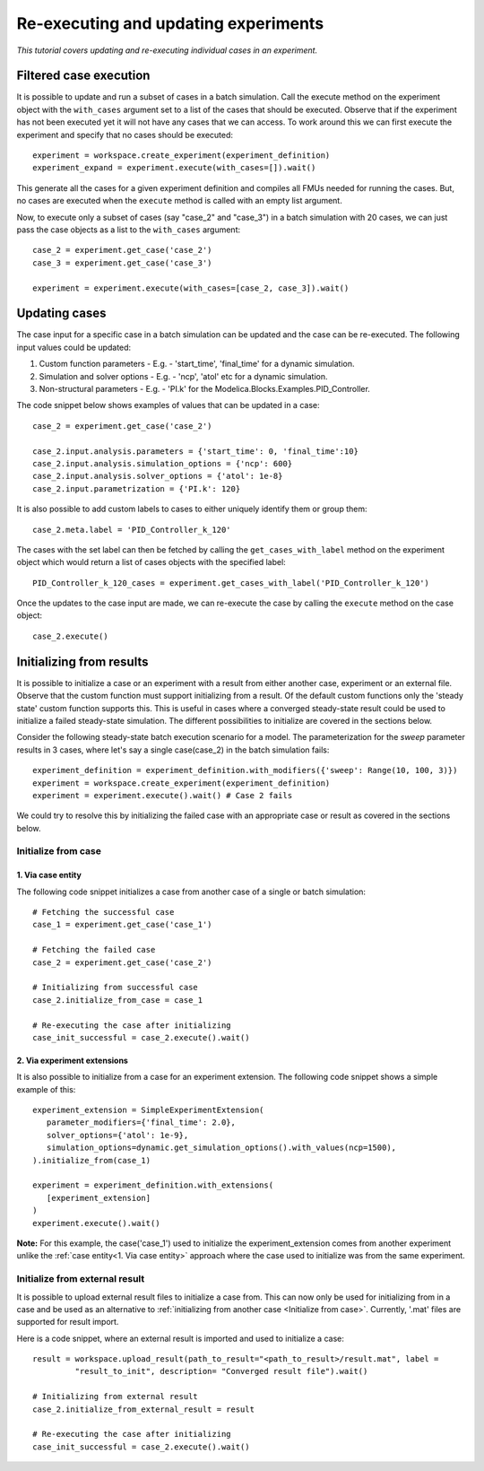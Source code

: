 Re-executing and updating experiments
=====================================

*This tutorial covers updating and re-executing individual cases in an experiment.*

Filtered case execution
***********************

It is possible to update and run a subset of cases in a batch simulation. Call the execute method on the 
experiment object with the ``with_cases`` argument set to a list of the cases that should be executed. 
Observe that if the experiment has not been executed yet it will not have any cases that we can access. 
To work around this we can first execute the experiment and specify that no cases should be executed::

   experiment = workspace.create_experiment(experiment_definition)
   experiment_expand = experiment.execute(with_cases=[]).wait()

This generate all the cases for a given experiment definition and compiles all FMUs needed for running the cases. 
But, no cases are executed when the ``execute`` method is called with an empty list argument.

Now, to execute only a subset of cases (say "case_2" and "case_3") in a batch simulation with 20 cases, we can 
just pass the case objects as a list to the ``with_cases`` argument::
   
   case_2 = experiment.get_case('case_2')
   case_3 = experiment.get_case('case_3')

   experiment = experiment.execute(with_cases=[case_2, case_3]).wait()

Updating cases
**************

The case input for a specific case in a batch simulation can be updated and the case can be re-executed.
The following input values could be updated:

1. Custom function parameters - E.g. - 'start_time', 'final_time' for a dynamic simulation.
2. Simulation and solver options - E.g. - 'ncp', 'atol' etc for a dynamic simulation.
3. Non-structural parameters - E.g. - 'PI.k' for the Modelica.Blocks.Examples.PID_Controller.

The code snippet below shows examples of values that can be updated in a case::

   case_2 = experiment.get_case('case_2')

   case_2.input.analysis.parameters = {'start_time': 0, 'final_time':10}
   case_2.input.analysis.simulation_options = {'ncp': 600}
   case_2.input.analysis.solver_options = {'atol': 1e-8}
   case_2.input.parametrization = {'PI.k': 120}

It is also possible to add custom labels to cases to either uniquely identify them or group them::
   
   case_2.meta.label = 'PID_Controller_k_120'

The cases with the set label can then be fetched by calling the ``get_cases_with_label`` method on
the experiment object which would return a list of cases objects with the specified label::

   PID_Controller_k_120_cases = experiment.get_cases_with_label('PID_Controller_k_120')

Once the updates to the case input are made, we can re-execute the case by calling the ``execute``
method on the case object::
   
   case_2.execute()


Initializing from results
*************************

It is possible to initialize a case or an experiment with a result from either another case, experiment
or an external file. Observe that the custom function must support initializing from a result. 
Of the default custom functions only the 'steady state' custom function supports this.
This is useful in cases where a converged steady-state result could be used to initialize a failed
steady-state simulation. The different possibilities to initialize are covered in the sections below.

Consider the following steady-state batch execution scenario for a model. The parameterization for the `sweep` parameter
results in 3 cases, where let's say a single case(case_2) in the batch simulation fails::

   experiment_definition = experiment_definition.with_modifiers({'sweep': Range(10, 100, 3)})
   experiment = workspace.create_experiment(experiment_definition)
   experiment = experiment.execute().wait() # Case 2 fails

We could try to resolve this by initializing the failed case with an appropriate case or result as covered in the sections below.

Initialize from case
####################

1. Via case entity
++++++++++++++++++

The following code snippet initializes a case from another case of a single or batch simulation::

   # Fetching the successful case
   case_1 = experiment.get_case('case_1')

   # Fetching the failed case
   case_2 = experiment.get_case('case_2')

   # Initializing from successful case
   case_2.initialize_from_case = case_1

   # Re-executing the case after initializing
   case_init_successful = case_2.execute().wait()

2. Via experiment extensions
++++++++++++++++++++++++++++

It is also possible to initialize from a case for an experiment extension. The following 
code snippet shows a simple example of this::

   experiment_extension = SimpleExperimentExtension(
      parameter_modifiers={'final_time': 2.0},
      solver_options={'atol': 1e-9},
      simulation_options=dynamic.get_simulation_options().with_values(ncp=1500),
   ).initialize_from(case_1)

   experiment = experiment_definition.with_extensions(
      [experiment_extension]
   )
   experiment.execute().wait()

**Note:** For this example, the case('case_1') used to initialize the experiment_extension
comes from another experiment unlike the :ref:`case entity<1. Via case entity>` approach
where the case used to initialize was from the same experiment.

Initialize from external result
###############################

It is possible to upload external result files to initialize a case from. This can now only be used 
for initializing from in a case and be used as an alternative to :ref:`initializing from another case <Initialize from case>`.
Currently, '.mat' files are supported for result import.

Here is a code snippet, where an external result is imported and used to initialize a case::

   result = workspace.upload_result(path_to_result="<path_to_result>/result.mat", label = 
            "result_to_init", description= "Converged result file").wait()
   
   # Initializing from external result
   case_2.initialize_from_external_result = result

   # Re-executing the case after initializing
   case_init_successful = case_2.execute().wait()



